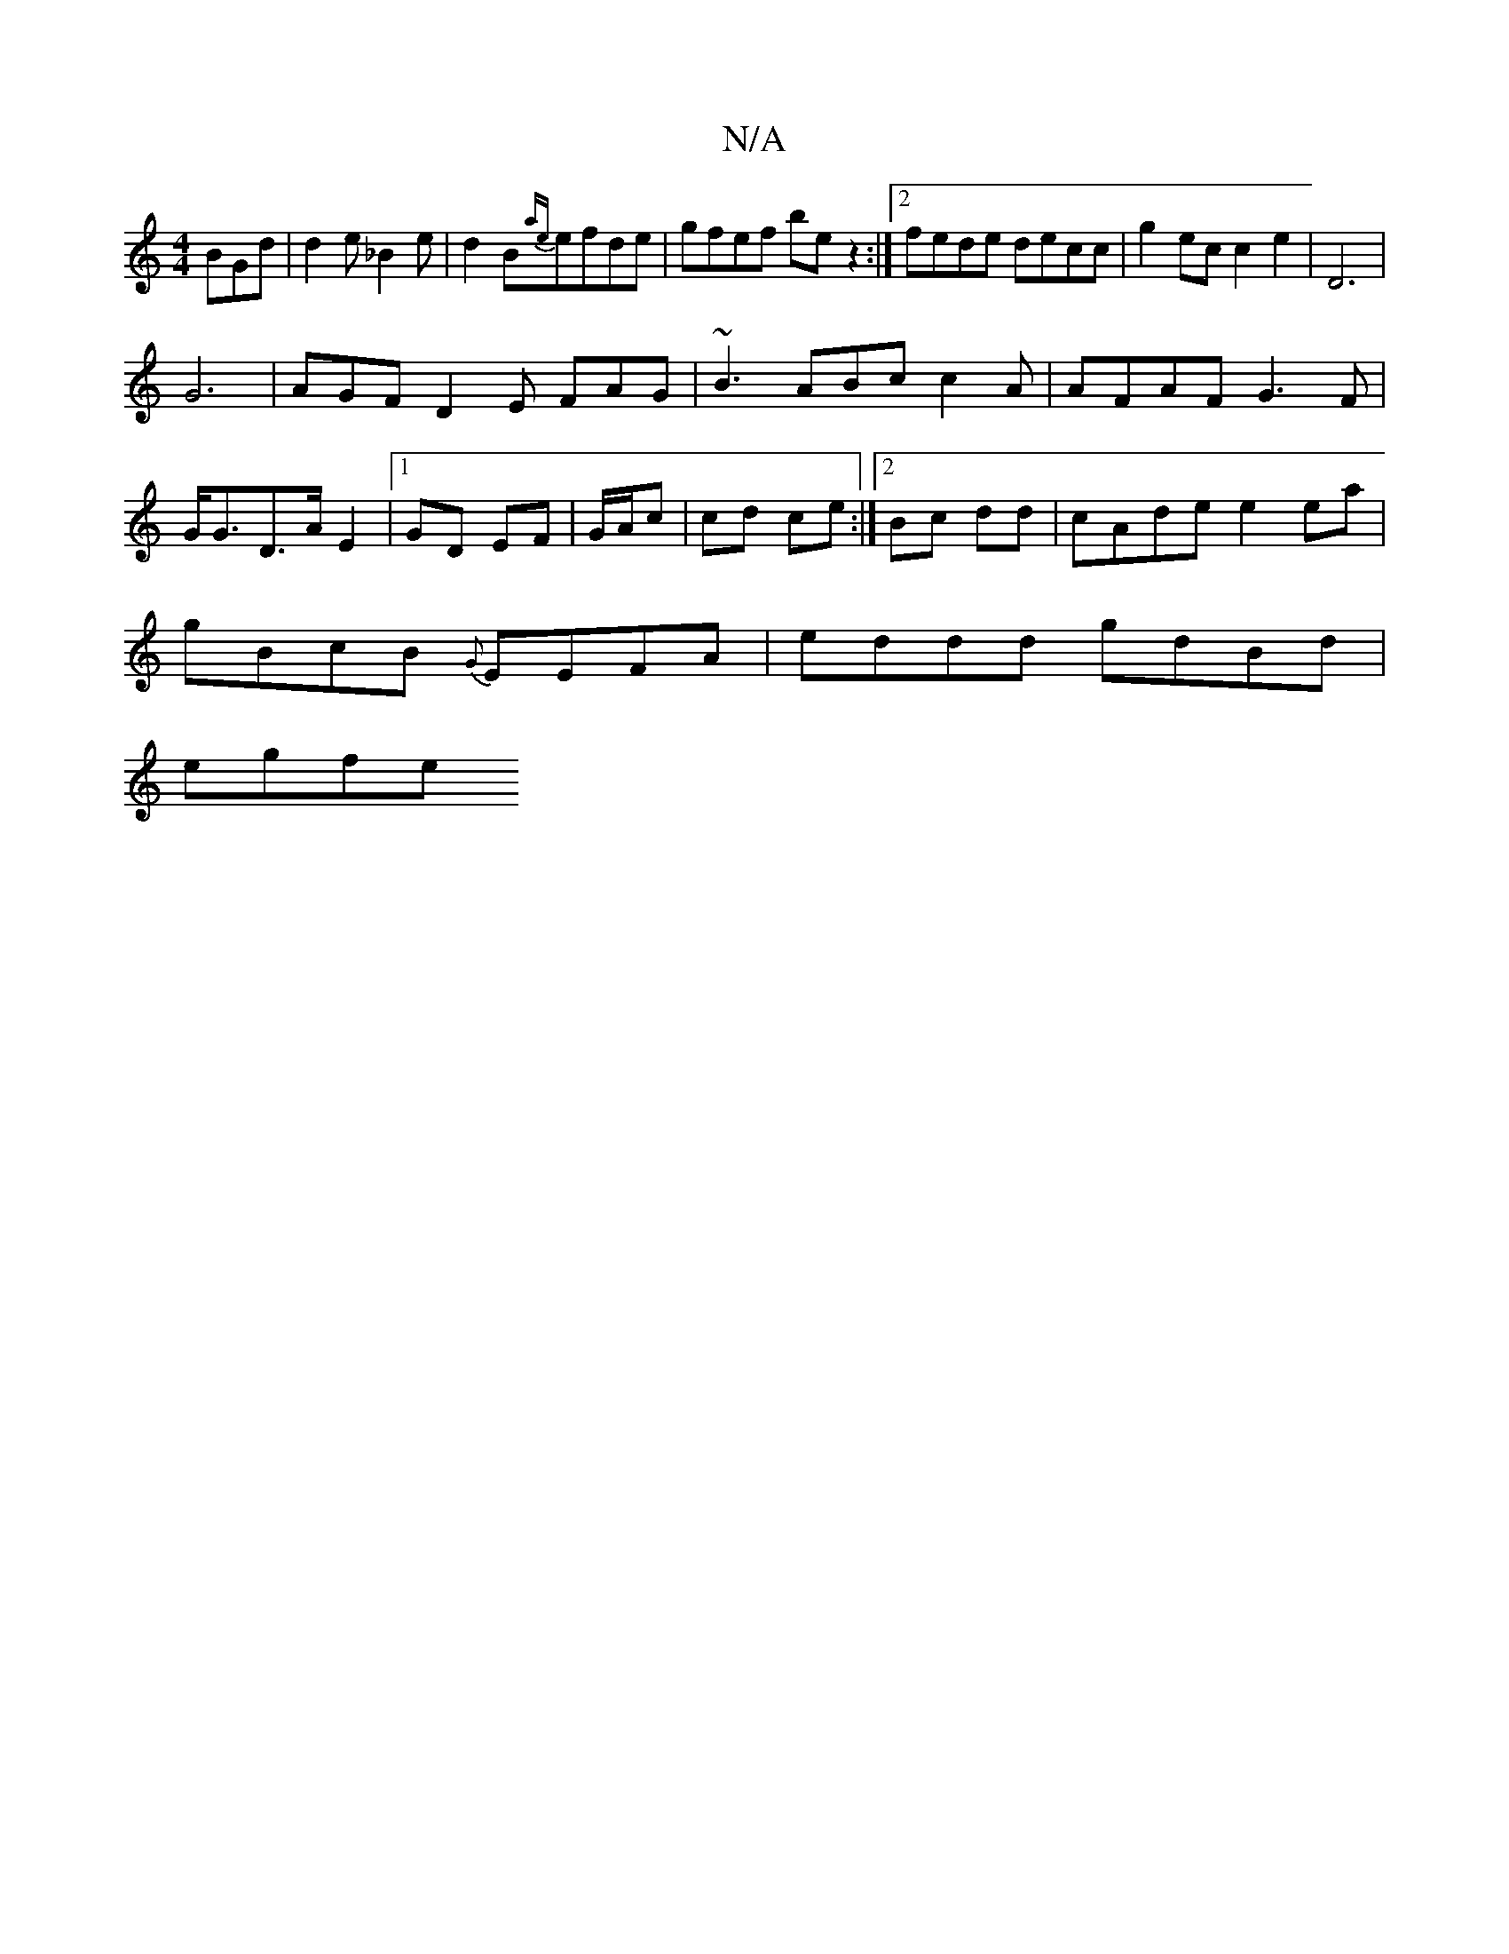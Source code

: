 X:1
T:N/A
M:4/4
R:N/A
K:Cmajor
 BGd|d2 e _B2e|d2 B{ae}efde | gfef be z2 :|2 fede decc | g2 ec c2 e2 | D6 |
G6|AGF D2E FAG|~B3 ABc c2 A | AFAF G3F|G<GD>A E2 |[1 GD EF | G/A/c|cd ce :|2 Bc dd|cAde e2 ea|
gBcB {G}EEFA|eddd gdBd|
egfe 